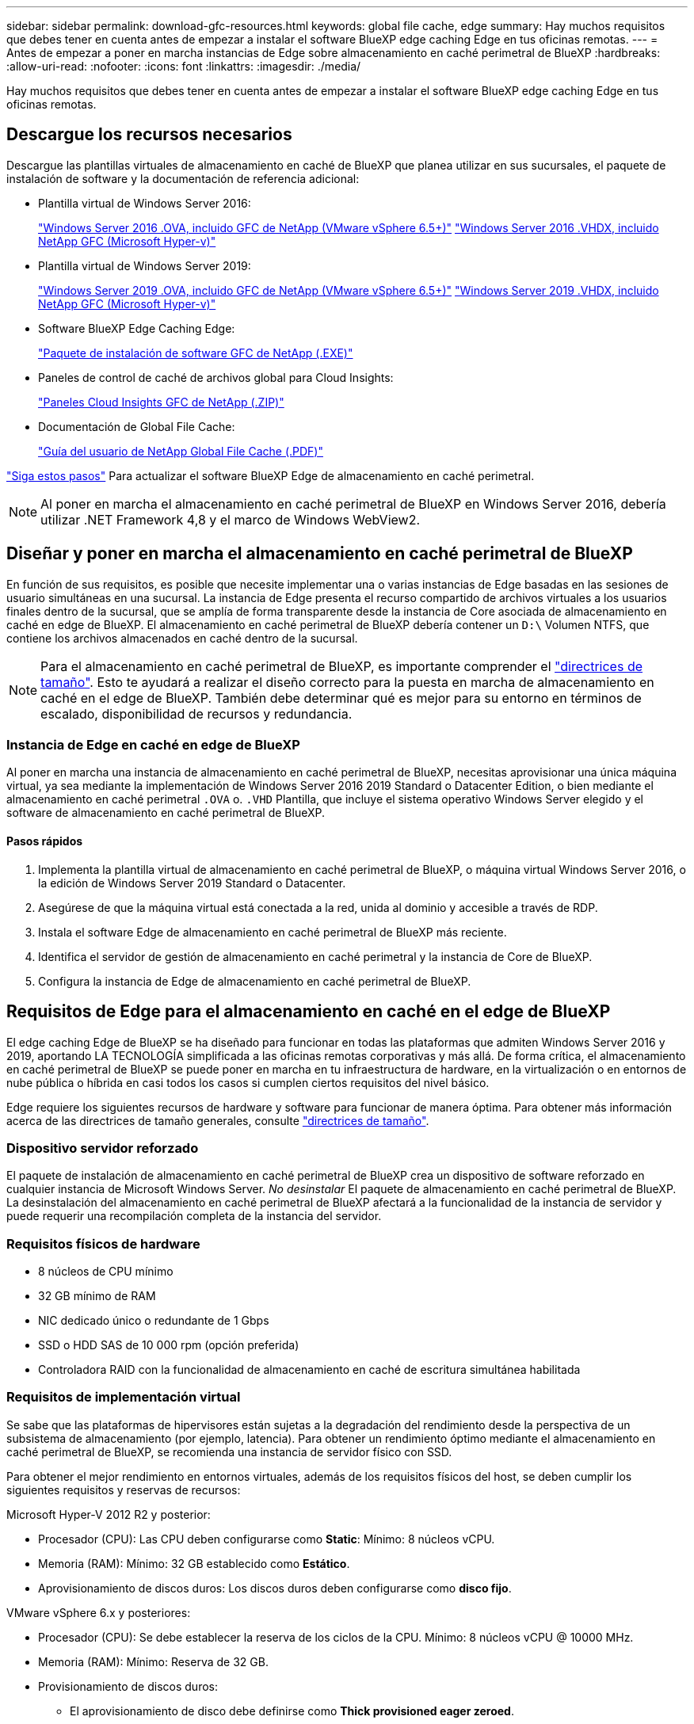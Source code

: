 ---
sidebar: sidebar 
permalink: download-gfc-resources.html 
keywords: global file cache, edge 
summary: Hay muchos requisitos que debes tener en cuenta antes de empezar a instalar el software BlueXP edge caching Edge en tus oficinas remotas. 
---
= Antes de empezar a poner en marcha instancias de Edge sobre almacenamiento en caché perimetral de BlueXP
:hardbreaks:
:allow-uri-read: 
:nofooter: 
:icons: font
:linkattrs: 
:imagesdir: ./media/


[role="lead"]
Hay muchos requisitos que debes tener en cuenta antes de empezar a instalar el software BlueXP edge caching Edge en tus oficinas remotas.



== Descargue los recursos necesarios

Descargue las plantillas virtuales de almacenamiento en caché de BlueXP que planea utilizar en sus sucursales, el paquete de instalación de software y la documentación de referencia adicional:

* Plantilla virtual de Windows Server 2016:
+
https://repo.cloudsync.netapp.com/gfc/2k16-2_3_0-55.zip["Windows Server 2016 .OVA, incluido GFC de NetApp (VMware vSphere 6.5+)"^]
https://repo.cloudsync.netapp.com/gfc/2k16_GFC_2_3_0_55IMAGE.zip["Windows Server 2016 .VHDX, incluido NetApp GFC (Microsoft Hyper-v)"^]

* Plantilla virtual de Windows Server 2019:
+
https://repo.cloudsync.netapp.com/gfc/2k19-2_3_0-55.zip["Windows Server 2019 .OVA, incluido GFC de NetApp (VMware vSphere 6.5+)"^]
https://repo.cloudsync.netapp.com/gfc/2k19_GFC_2_3_0_55IMAGE.zip["Windows Server 2019 .VHDX, incluido NetApp GFC (Microsoft Hyper-v)"^]

* Software BlueXP Edge Caching Edge:
+
https://repo.cloudsync.netapp.com/gfc/GFC-2-3-0-55-Release.exe["Paquete de instalación de software GFC de NetApp (.EXE)"^]

* Paneles de control de caché de archivos global para Cloud Insights:
+
https://repo.cloudsync.netapp.com/gfc/ci-gfc-dashboards.zip["Paneles Cloud Insights GFC de NetApp (.ZIP)"]

* Documentación de Global File Cache:
+
https://repo.cloudsync.netapp.com/gfc/Global%20File%20Cache%202.3.0%20User%20Guide.pdf["Guía del usuario de NetApp Global File Cache (.PDF)"^]



link:task-deploy-gfc-edge-instances.html#update-bluexp-edge-caching-edge-software["Siga estos pasos"] Para actualizar el software BlueXP Edge de almacenamiento en caché perimetral.


NOTE: Al poner en marcha el almacenamiento en caché perimetral de BlueXP en Windows Server 2016, debería utilizar .NET Framework 4,8 y el marco de Windows WebView2.



== Diseñar y poner en marcha el almacenamiento en caché perimetral de BlueXP

En función de sus requisitos, es posible que necesite implementar una o varias instancias de Edge basadas en las sesiones de usuario simultáneas en una sucursal. La instancia de Edge presenta el recurso compartido de archivos virtuales a los usuarios finales dentro de la sucursal, que se amplía de forma transparente desde la instancia de Core asociada de almacenamiento en caché en edge de BlueXP. El almacenamiento en caché perimetral de BlueXP debería contener un `D:\` Volumen NTFS, que contiene los archivos almacenados en caché dentro de la sucursal.


NOTE: Para el almacenamiento en caché perimetral de BlueXP, es importante comprender el link:concept-before-you-begin-to-deploy-gfc.html#sizing-guidelines["directrices de tamaño"]. Esto te ayudará a realizar el diseño correcto para la puesta en marcha de almacenamiento en caché en el edge de BlueXP. También debe determinar qué es mejor para su entorno en términos de escalado, disponibilidad de recursos y redundancia.



=== Instancia de Edge en caché en edge de BlueXP

Al poner en marcha una instancia de almacenamiento en caché perimetral de BlueXP, necesitas aprovisionar una única máquina virtual, ya sea mediante la implementación de Windows Server 2016 2019 Standard o Datacenter Edition, o bien mediante el almacenamiento en caché perimetral `.OVA` o. `.VHD` Plantilla, que incluye el sistema operativo Windows Server elegido y el software de almacenamiento en caché perimetral de BlueXP.



==== Pasos rápidos

. Implementa la plantilla virtual de almacenamiento en caché perimetral de BlueXP, o máquina virtual Windows Server 2016, o la edición de Windows Server 2019 Standard o Datacenter.
. Asegúrese de que la máquina virtual está conectada a la red, unida al dominio y accesible a través de RDP.
. Instala el software Edge de almacenamiento en caché perimetral de BlueXP más reciente.
. Identifica el servidor de gestión de almacenamiento en caché perimetral y la instancia de Core de BlueXP.
. Configura la instancia de Edge de almacenamiento en caché perimetral de BlueXP.




== Requisitos de Edge para el almacenamiento en caché en el edge de BlueXP

El edge caching Edge de BlueXP se ha diseñado para funcionar en todas las plataformas que admiten Windows Server 2016 y 2019, aportando LA TECNOLOGÍA simplificada a las oficinas remotas corporativas y más allá. De forma crítica, el almacenamiento en caché perimetral de BlueXP se puede poner en marcha en tu infraestructura de hardware, en la virtualización o en entornos de nube pública o híbrida en casi todos los casos si cumplen ciertos requisitos del nivel básico.

Edge requiere los siguientes recursos de hardware y software para funcionar de manera óptima. Para obtener más información acerca de las directrices de tamaño generales, consulte link:concept-before-you-begin-to-deploy-gfc.html#sizing-guidelines["directrices de tamaño"].



=== Dispositivo servidor reforzado

El paquete de instalación de almacenamiento en caché perimetral de BlueXP crea un dispositivo de software reforzado en cualquier instancia de Microsoft Windows Server. _No desinstalar_ El paquete de almacenamiento en caché perimetral de BlueXP. La desinstalación del almacenamiento en caché perimetral de BlueXP afectará a la funcionalidad de la instancia de servidor y puede requerir una recompilación completa de la instancia del servidor.



=== Requisitos físicos de hardware

* 8 núcleos de CPU mínimo
* 32 GB mínimo de RAM
* NIC dedicado único o redundante de 1 Gbps
* SSD o HDD SAS de 10 000 rpm (opción preferida)
* Controladora RAID con la funcionalidad de almacenamiento en caché de escritura simultánea habilitada




=== Requisitos de implementación virtual

Se sabe que las plataformas de hipervisores están sujetas a la degradación del rendimiento desde la perspectiva de un subsistema de almacenamiento (por ejemplo, latencia). Para obtener un rendimiento óptimo mediante el almacenamiento en caché perimetral de BlueXP, se recomienda una instancia de servidor físico con SSD.

Para obtener el mejor rendimiento en entornos virtuales, además de los requisitos físicos del host, se deben cumplir los siguientes requisitos y reservas de recursos:

Microsoft Hyper-V 2012 R2 y posterior:

* Procesador (CPU): Las CPU deben configurarse como *Static*: Mínimo: 8 núcleos vCPU.
* Memoria (RAM): Mínimo: 32 GB establecido como *Estático*.
* Aprovisionamiento de discos duros: Los discos duros deben configurarse como *disco fijo*.


VMware vSphere 6.x y posteriores:

* Procesador (CPU): Se debe establecer la reserva de los ciclos de la CPU. Mínimo: 8 núcleos vCPU @ 10000 MHz.
* Memoria (RAM): Mínimo: Reserva de 32 GB.
* Provisionamiento de discos duros:
+
** El aprovisionamiento de disco debe definirse como *Thick provisioned eager zeroed*.
** Los recursos compartidos de disco duro deben configurarse en *Alta*.
** Devices.hotplug debe establecerse en *False* mediante vSphere Client para evitar que Microsoft Windows presente unidades de almacenamiento en caché perimetral de BlueXP como extraíbles.


* Conexión en red: La interfaz de red se debe establecer en *VMXNEL3* (puede requerir herramientas de VM).


Edge se ejecuta en Windows Server 2016 y 2019, por lo que la plataforma de virtualización debe admitir el sistema operativo, así como la integración con utilidades que mejoran el rendimiento del sistema operativo invitado de la VM y la gestión de la VM, como VM Tools.



=== Requisitos de tamaño de particiones

* C:\ - mínimo 250 GB (volumen sistema/arranque)
* D:\: Mínimo de 1 TB (volumen de datos independiente para la caché global de archivos inteligente*)


*el tamaño mínimo es el doble del conjunto de datos activo. El volumen de caché (D:\) puede ampliarse y sólo está restringido por las limitaciones del sistema de archivos NTFS de Microsoft Windows.



=== Requisitos del disco de caché inteligente de archivos de Global File Cache

La latencia de disco en el disco de caché de archivos inteligente (D:\) de Global File Cache debería ofrecer una latencia de disco de I/o media de < 0,5 ms y un rendimiento de 1 MB por usuario simultáneo.

Para obtener más información, consulte https://repo.cloudsync.netapp.com/gfc/Global%20File%20Cache%202.3.0%20User%20Guide.pdf["Guía del usuario de caché global de archivos de NetApp"^].



=== Redes

* Firewall: Se deben permitir los puertos TCP entre el almacenamiento en caché perimetral de BlueXP y las instancias de Edge y Management Server y Core.
+
Puertos TCP de almacenamiento en caché perimetral de BlueXP: 443 (HTTPS - LMS), 6618 - 6630.

* Los dispositivos de optimización de redes (como Riverbed Steelhead) deben estar configurados para que pasen a través de los puertos específicos del almacenamiento en caché perimetral de BlueXP (TCP 6618-6630).




=== Estación de trabajo cliente y prácticas recomendadas de la aplicación

El almacenamiento en caché perimetral de BlueXP se integra de manera transparente en los entornos del cliente, lo cual permite a los usuarios acceder a datos centralizados utilizando sus estaciones de trabajo cliente y ejecutando así aplicaciones empresariales. Con el almacenamiento en caché perimetral de BlueXP, se accede a los datos a través de una asignación directa de unidades o a través de un espacio de nombres DFS. Para obtener más información sobre la estructura de almacenamiento en caché perimetral de BlueXP, el almacenamiento en caché de archivos inteligente y los aspectos clave del software, consulte el link:concept-before-you-begin-to-deploy-gfc.html["Antes de empezar a implementar el almacenamiento en caché perimetral de BlueXP"^] sección.

Para garantizar una experiencia y un rendimiento óptimos, es importante cumplir con los requisitos y las prácticas recomendadas del cliente de Microsoft Windows, tal y como se describe en la Guía del usuario de la caché global de archivos. Esto se aplica a todas las versiones de Microsoft Windows.

Para obtener más información, consulte https://repo.cloudsync.netapp.com/gfc/Global%20File%20Cache%202.3.0%20User%20Guide.pdf["Guía del usuario de caché global de archivos de NetApp"^].



=== Mejores prácticas de firewall y antivirus

Mientras que el almacenamiento en caché perimetral de BlueXP hace un esfuerzo razonable para validar que los paquetes de aplicaciones antivirus más comunes son compatibles con Global File Cache, NetApp no puede garantizar ni se responsabiliza de las incompatibilidades o problemas de rendimiento ocasionados por estos programas o las actualizaciones, los Service Packs o las modificaciones asociadas.

NetApp no recomienda la instalación ni la aplicación de supervisión o soluciones antivirus en ninguna instancia habilitada con almacenamiento en caché perimetral de BlueXP (el núcleo o Edge). Si la solución se instalara, por elección o por política, deberán aplicarse las siguientes prácticas recomendadas y recomendaciones. Si desea conocer los paquetes antivirus habituales, consulte el Apéndice A de la https://repo.cloudsync.netapp.com/gfc/Global%20File%20Cache%202.3.0%20User%20Guide.pdf["Guía del usuario de caché global de archivos de NetApp"^].



=== Configuración del firewall

* Firewall de Microsoft:
+
** Conserve la configuración del firewall de forma predeterminada.
** Recomendación: Deje los servicios y la configuración del firewall de Microsoft en la configuración predeterminada de DESACTIVADO y sin iniciar para las instancias estándar de Edge de almacenamiento en caché perimetral de BlueXP.
** Recomendación: Deje LA configuración y los servicios del firewall de Microsoft en LA configuración predeterminada DE ACTIVADO y comience para las instancias de Edge que también ejecuten la función controlador de dominio.


* Firewall de la empresa:
+
** La instancia principal de almacenamiento en caché perimetral de BlueXP escucha en los puertos TCP 6618-6630, lo que garantiza que las instancias de Edge de almacenamiento en caché perimetral de BlueXP se puedan conectar a estos puertos TCP.
** Las instancias de almacenamiento en caché perimetral de BlueXP requieren la comunicación con el servidor de administración de almacenamiento en caché perimetral de BlueXP en el puerto TCP 443 (HTTPS).


* Los dispositivos/soluciones de optimización de red deben estar configurados para que pasen a través de puertos específicos del almacenamiento en caché del perímetro de BlueXP.




=== Mejores prácticas de antivirus

NetApp ha probado productos antivirus más utilizados, como Cylance, McAfee, Symantec, Sophos, Trend Micro y Kaspersky, Crowd Strike, Cisco AMP, Tannium y Windows Defender para su uso en combinación con el almacenamiento en caché perimetral de BlueXP. El software antivirus debe contar con la certificación de NetApp y solo es compatible si se configura con la lista de exclusión adecuada. Consulte el Apéndice A de la https://repo.cloudsync.netapp.com/gfc/Global%20File%20Cache%202.3.0%20User%20Guide.pdf["Guía del usuario de caché global de archivos de NetApp"^]


NOTE: Añadir antivirus a un dispositivo Edge puede tener un efecto del 10-20% sobre el rendimiento del usuario.

Para obtener más información, consulte https://repo.cloudsync.netapp.com/gfc/Global%20File%20Cache%202.3.0%20User%20Guide.pdf["Guía del usuario de caché global de archivos de NetApp"^].



==== Configurar exclusiones

El software antivirus u otras utilidades de indexación o análisis de terceros nunca deben analizar la unidad D:\ en la instancia de Edge. Estos análisis de la unidad de servidor Edge D:\ darán como resultado numerosas solicitudes de apertura de archivos para todo el espacio de nombres de caché. Esto provocará que se optimicen en el centro de datos las búsquedas de archivos en la WAN de todos los servidores de archivos. Se producirán inundaciones en la conexión WAN y cargas innecesarias en la instancia de Edge, lo que provocaría una degradación del rendimiento.

Además de la unidad D:\, por lo general se deberían excluir de todas las aplicaciones antivirus los siguientes directorios y procesos de almacenamiento en caché perimetral de BlueXP:

* `C:\Program Files\TalonFAST\`
* `C:\Program Files\TalonFAST\Bin\LMClientService.exe`
* `C:\Program Files\TalonFAST\Bin\LMServerService.exe`
* `C:\Program Files\TalonFAST\Bin\Optimus.exe`
* `C:\Program Files\TalonFAST\Bin\tafsexport.exe`
* `C:\Program Files\TalonFAST\Bin\tafsutils.exe`
* `C:\Program Files\TalonFAST\Bin\tapp.exe`
* `C:\Program Files\TalonFAST\Bin\TappN.exe`
* `C:\Program Files\TalonFAST\Bin\FTLSummaryGenerator.exe`
* 'C:\Archivos de programa\TalonFAST\Bin\GfcCIAgentService.exe'
* `C:\Program Files\TalonFAST\Bin\RFASTSetupWizard.exe`
* `C:\Program Files\TalonFAST\Bin\TService.exe`
* `C:\Program Files\TalonFAST\Bin\tum.exe`
* `C:\Program Files\TalonFAST\FastDebugLogs\`
* `C:\Windows\System32\drivers\tfast.sys`
* `\\?\TafsMtPt:\` o. `\\?\TafsMtPt*`
* `\Device\TalonCacheFS\`
* `\\?\GLOBALROOT\Device\TalonCacheFS\`
* `\\?\GLOBALROOT\Device\TalonCacheFS\*`




== Política de soporte de NetApp

Las instancias de almacenamiento en caché en el edge de BlueXP están diseñadas específicamente como la aplicación principal que se ejecuta en una plataforma Windows Server 2016 y 2019. El almacenamiento en caché perimetral de BlueXP requiere acceso prioritario a recursos de plataforma, por ejemplo, disco, memoria, interfaces de red y puede exigir mucho estos recursos. Las puestas en marcha virtuales requieren reservas de memoria/CPU y discos de alto rendimiento.

* Para las puestas en marcha de sucursales, los servicios y aplicaciones compatibles que hay en el servidor que ejecuta el almacenamiento en caché perimetral de BlueXP se limitan a:
+
** DNS/DHCP
** Controladora de dominio de Active Directory (el almacenamiento en caché en el perímetro de BlueXP debe estar en un volumen independiente)
** Servicios de impresión
** System Center Configuration Manager (SCCM) de Microsoft
** Agentes del sistema del lado del cliente y aplicaciones antivirus aprobados para el almacenamiento en caché perimetral de BlueXP


* El soporte y mantenimiento de NetApp solo se aplica al almacenamiento en caché perimetral de BlueXP.
* No se admite el software de productividad de la línea de negocio, que suele requerir muchos recursos, por ejemplo, servidores de bases de datos, servidores de correo, etc.
* El cliente es responsable de cualquier software de almacenamiento en caché en el edge que no sea de BlueXP que se pueda instalar en el servidor que ejecuta el almacenamiento en caché en edge de BlueXP:
+
** Si algún paquete de software de terceros provoca conflictos de software o recursos con el rendimiento o el almacenamiento en caché perimetral de BlueXP, es posible que la organización de soporte de NetApp requiera que el cliente deshabilite o elimine el software del servidor que ejecuta el almacenamiento en caché perimetral de BlueXP.
** Es la responsabilidad del cliente de toda la instalación, la integración, el soporte y la actualización de cualquier software añadido al servidor que ejecuta la aplicación de almacenamiento en caché perimetral de BlueXP.


* Las utilidades/agentes de administración de sistemas, como las herramientas antivirus y los agentes de licencia, pueden coexistir. Sin embargo, a excepción de los servicios y aplicaciones compatibles enumerados anteriormente, estas aplicaciones no son compatibles con el almacenamiento en caché perimetral de BlueXP y deben seguirse las mismas directrices anteriores:
+
** Es responsabilidad del cliente por toda la instalación, integración, asistencia y actualización de cualquier software añadido.
** Si un cliente instala un paquete de software de terceros que provoca (o se sospecha que está causando) conflictos de software o recursos con el rendimiento o el almacenamiento en caché perimetral de BlueXP, es posible que la organización de soporte de BlueXP Edge Cache sea un requisito para deshabilitar o quitar el software.



